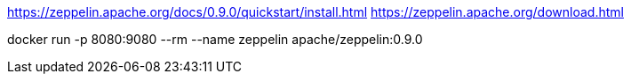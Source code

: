 

https://zeppelin.apache.org/docs/0.9.0/quickstart/install.html
https://zeppelin.apache.org/download.html

docker run -p 8080:9080 --rm --name zeppelin apache/zeppelin:0.9.0
